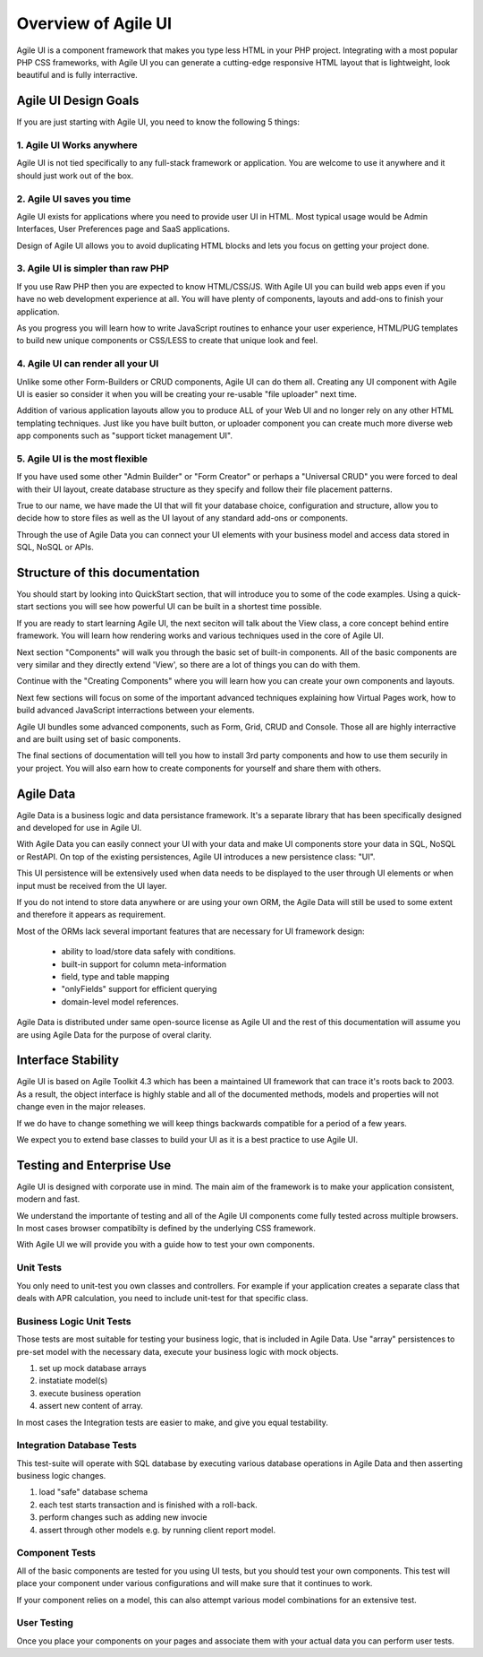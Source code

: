 
.. _overview:

====================
Overview of Agile UI
====================

Agile UI is a component framework that makes you type less HTML in your
PHP project. Integrating with a most popular PHP CSS frameworks, with
Agile UI you can generate a cutting-edge responsive HTML layout that is
lightweight, look beautiful and is fully interractive.

Agile UI Design Goals
=====================

If you are just starting with Agile UI, you need to know the following 5 things:

1. Agile UI Works anywhere
--------------------------

Agile UI is not tied specifically to any full-stack framework or application.
You are welcome to use it anywhere and it should just work out of the box.

2. Agile UI saves you time
--------------------------

Agile UI exists for applications where you need to provide user UI in HTML.
Most typical usage would be Admin Interfaces, User Preferences page and
SaaS applications.

Design of Agile UI allows you to avoid duplicating HTML blocks and lets you
focus on getting your project done.

3. Agile UI is simpler than raw PHP
-----------------------------------

If you use Raw PHP then you are expected to know HTML/CSS/JS. With Agile UI
you can build web apps even if you have no web development experience at all.
You will have plenty of components, layouts and add-ons to finish your
application.

As you progress you will learn how to write JavaScript routines to enhance
your user experience, HTML/PUG templates to build new unique components or
CSS/LESS to create that unique look and feel.

4. Agile UI can render all your UI
----------------------------------

Unlike some other Form-Builders or CRUD components, Agile UI can do them
all. Creating any UI component with Agile UI is easier so consider it when
you will be creating your re-usable "file uploader" next time.

Addition of various application layouts allow you to produce ALL of your
Web UI and no longer rely on any other HTML templating techniques. Just
like you have built button, or uploader component you can create much
more diverse web app components such as "support ticket management UI".

5. Agile UI is the most flexible
--------------------------------

If you have used some other "Admin Builder" or "Form Creator" or perhaps a
"Universal CRUD" you were forced to deal with their UI layout, create database
structure as they specify and follow their file placement patterns.

True to our name, we have made the UI that will fit your database choice,
configuration and structure, allow you to decide how to store files as well
as the UI layout of any standard add-ons or components.

Through the use of Agile Data you can connect your UI elements with your
business model and access data stored in SQL, NoSQL or APIs.


Structure of this documentation
===============================

You should start by looking into QuickStart section, that will introduce
you to some of the code examples. Using a quick-start sections you will
see how powerful UI can be built in a shortest time possible.

If you are ready to start learning Agile UI, the next seciton will talk
about the View class, a core concept behind entire framework. You will
learn how rendering works and various techniques used in the core
of Agile UI.

Next section "Components" will walk you through the basic set of built-in
components. All of the basic components are very similar and they directly
extend 'View', so there are a lot of things you can do with them.

Continue with the "Creating Components" where you will learn how you can
create your own components and layouts.

Next few sections will focus on some of the important advanced techniques
explaining how Virtual Pages work, how to build advanced JavaScript
interractions between your elements.

Agile UI bundles some advanced components, such as Form, Grid, CRUD and
Console. Those all are highly interractive and are built using set of
basic components. 

The final sections of documentation will tell you how to install 3rd party
components and how to use them securily in your project. You will also
earn how to create components for yourself and share them with others.

Agile Data
==========

Agile Data is a business logic and data persistance framework. It's a
separate library that has been specifically designed and developed
for use in Agile UI.

With Agile Data you can easily connect your UI with your data and make
UI components store your data in SQL, NoSQL or RestAPI. On top of the
existing persistences, Agile UI introduces a new persistence class: "UI".

This UI persistence will be extensively used when data needs to be
displayed to the user through UI elements or when input must be
received from the UI layer.

If you do not intend to store data anywhere or are using your own
ORM, the Agile Data will still be used to some extent and therefore
it appears as requirement.

Most of the ORMs lack several important features that are necessary
for UI framework design:

 - ability to load/store data safely with conditions.
 - built-in support for column meta-information
 - field, type and table mapping
 - "onlyFields" support for efficient querying
 - domain-level model references.

Agile Data is distributed under same open-source license as Agile UI
and the rest of this documentation will assume you are using Agile
Data for the purpose of overal clarity. 

Interface Stability
===================

Agile UI is based on Agile Toolkit 4.3 which has been a maintained
UI framework that can trace it's roots back to 2003. As a result, the
object interface is highly stable and all of the documented methods,
models and properties will not change even in the major releases.

If we do have to change something we will keep things backwards
compatible for a period of a few years.

We expect you to extend base classes to build your UI as it is a
best practice to use Agile UI.

Testing and Enterprise Use
==========================

Agile UI is designed with corporate use in mind. The main aim of
the framework is to make your application consistent, modern and
fast.

We understand the importante of testing and all of the Agile UI
components come fully tested across multiple browsers. In most cases
browser compatibilty is defined by the underlying CSS framework.

With Agile UI we will provide you with a guide how to test your
own components. 

Unit Tests
----------

You only need to unit-test you own classes and controllers. For
example if your application creates a separate class that deals
with APR calculation, you need to include unit-test for that
specific class.

Business Logic Unit Tests
-------------------------

Those tests are most suitable for testing your business logic,
that is included in Agile Data. Use "array" persistences to
pre-set model with the necessary data, execute your business
logic with mock objects.

1. set up mock database arrays
2. instatiate model(s)
3. execute business operation
4. assert new content of array.

In most cases the Integration tests are easier to make, and
give you equal testability.

Integration Database Tests
--------------------------

This test-suite will operate with SQL database by executing
various database operations in Agile Data and then asserting
business logic changes.

1. load "safe" database schema
2. each test starts transaction and is finished with a roll-back.
3. perform changes such as adding new invocie
4. assert through other models e.g. by running client report model.

Component Tests
---------------

All of the basic components are tested for you using UI tests,
but you should test your own components. This test will place
your component under various configurations and will make sure
that it continues to work. 

If your component relies on a model, this can also attempt
various model combinations for an extensive test.

User Testing
------------

Once you place your components on your pages and associate
them with your actual data you can perform user tests.
